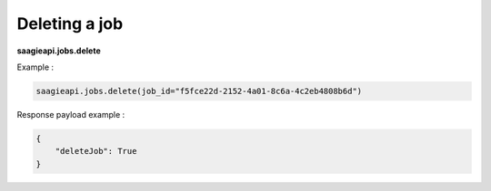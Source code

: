 Deleting a job
----------

**saagieapi.jobs.delete**

Example :

.. code:: python

   saagieapi.jobs.delete(job_id="f5fce22d-2152-4a01-8c6a-4c2eb4808b6d")

Response payload example :

.. code:: python

   {
       "deleteJob": True
   }